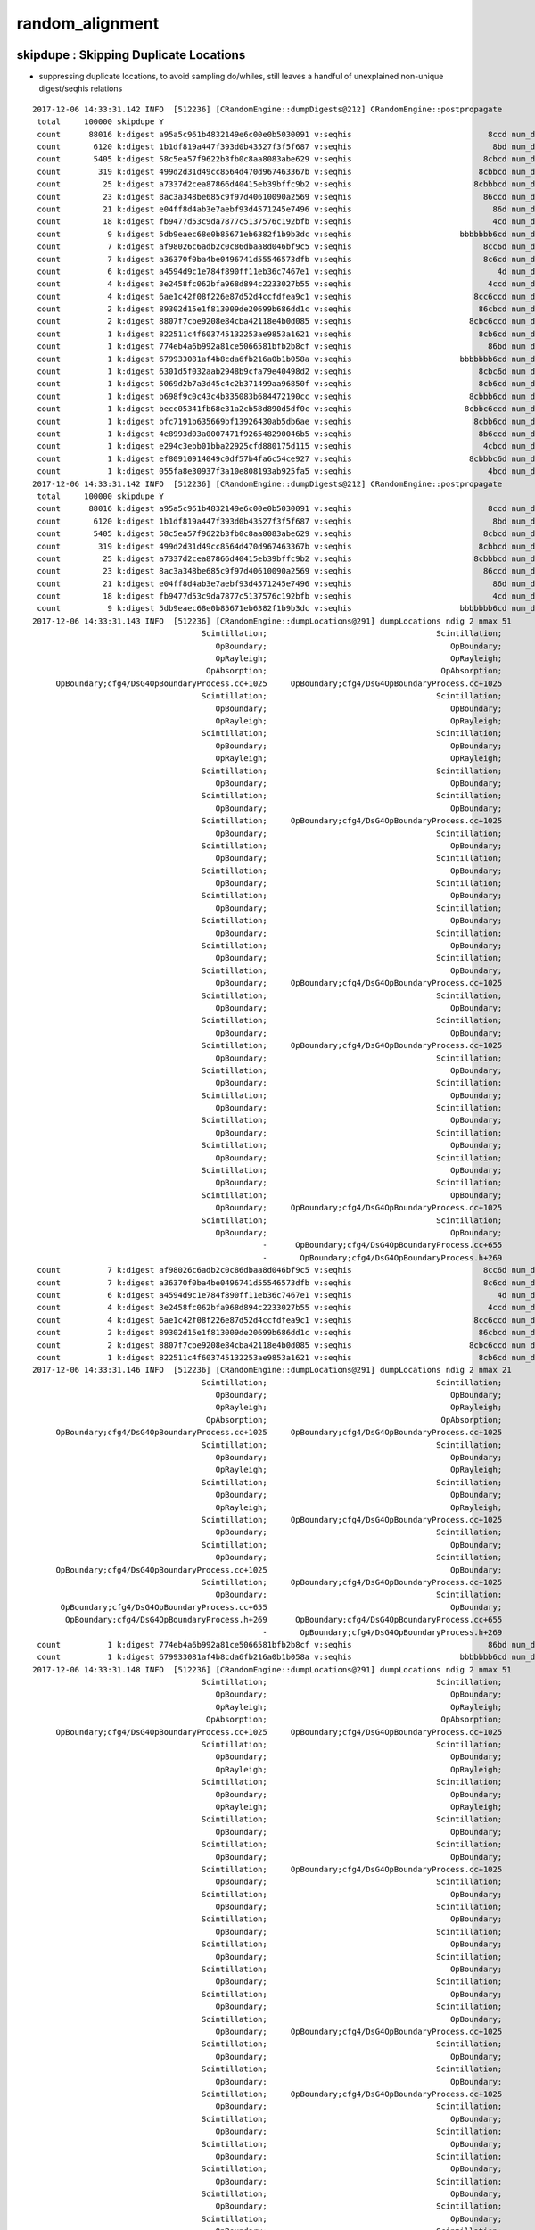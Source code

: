 random_alignment
=====================





skipdupe : Skipping Duplicate Locations
-----------------------------------------

* suppressing duplicate locations, to avoid sampling do/whiles, still leaves
  a handful of unexplained non-unique digest/seqhis relations 


::

    2017-12-06 14:33:31.142 INFO  [512236] [CRandomEngine::dumpDigests@212] CRandomEngine::postpropagate
     total     100000 skipdupe Y
     count      88016 k:digest a95a5c961b4832149e6c00e0b5030091 v:seqhis                             8ccd num_digest_with_seqhis          1
     count       6120 k:digest 1b1df819a447f393d0b43527f3f5f687 v:seqhis                              8bd num_digest_with_seqhis          1
     count       5405 k:digest 58c5ea57f9622b3fb0c8aa8083abe629 v:seqhis                            8cbcd num_digest_with_seqhis          1
     count        319 k:digest 499d2d31d49cc8564d470d967463367b v:seqhis                           8cbbcd num_digest_with_seqhis          1
     count         25 k:digest a7337d2cea87866d40415eb39bffc9b2 v:seqhis                          8cbbbcd num_digest_with_seqhis          1
     count         23 k:digest 8ac3a348be685c9f97d40610090a2569 v:seqhis                            86ccd num_digest_with_seqhis          1
     count         21 k:digest e04ff8d4ab3e7aebf93d4571245e7496 v:seqhis                              86d num_digest_with_seqhis          1
     count         18 k:digest fb9477d53c9da7877c5137576c192bfb v:seqhis                              4cd num_digest_with_seqhis          1
     count          9 k:digest 5db9eaec68e0b85671eb6382f1b9b3dc v:seqhis                       bbbbbbb6cd num_digest_with_seqhis          2
     count          7 k:digest af98026c6adb2c0c86dbaa8d046bf9c5 v:seqhis                            8cc6d num_digest_with_seqhis          1
     count          7 k:digest a36370f0ba4be0496741d55546573dfb v:seqhis                            8c6cd num_digest_with_seqhis          1
     count          6 k:digest a4594d9c1e784f890ff11eb36c7467e1 v:seqhis                               4d num_digest_with_seqhis          1
     count          4 k:digest 3e2458fc062bfa968d894c2233027b55 v:seqhis                             4ccd num_digest_with_seqhis          1
     count          4 k:digest 6ae1c42f08f226e87d52d4ccfdfea9c1 v:seqhis                          8cc6ccd num_digest_with_seqhis          1
     count          2 k:digest 89302d15e1f813009de20699b686dd1c v:seqhis                           86cbcd num_digest_with_seqhis          1
     count          2 k:digest 8807f7cbe9208e84cba42118e4b0d085 v:seqhis                         8cbc6ccd num_digest_with_seqhis          1
     count          1 k:digest 822511c4f603745132253ae9853a1621 v:seqhis                           8cb6cd num_digest_with_seqhis          2
     count          1 k:digest 774eb4a6b992a81ce5066581bfb2b8cf v:seqhis                             86bd num_digest_with_seqhis          1
     count          1 k:digest 679933081af4b8cda6fb216a0b1b058a v:seqhis                       bbbbbbb6cd num_digest_with_seqhis          2
     count          1 k:digest 6301d5f032aab2948b9cfa79e40498d2 v:seqhis                           8cbc6d num_digest_with_seqhis          1
     count          1 k:digest 5069d2b7a3d45c4c2b371499aa96850f v:seqhis                           8cb6cd num_digest_with_seqhis          2
     count          1 k:digest b698f9c0c43c4b335083b684472190cc v:seqhis                         8cbbb6cd num_digest_with_seqhis          1
     count          1 k:digest becc05341fb68e31a2cb58d890d5df0c v:seqhis                        8cbbc6ccd num_digest_with_seqhis          1
     count          1 k:digest bfc7191b635669bf13926430ab5db6ae v:seqhis                          8cbb6cd num_digest_with_seqhis          1
     count          1 k:digest 4e8993d03a0007471f926548290046b5 v:seqhis                           8b6ccd num_digest_with_seqhis          1
     count          1 k:digest e294c3ebb01bba22925cfd880175d115 v:seqhis                            4cbcd num_digest_with_seqhis          1
     count          1 k:digest ef80910914049c0df57b4fa6c54ce927 v:seqhis                         8cbbbc6d num_digest_with_seqhis          1
     count          1 k:digest 055fa8e30937f3a10e808193ab925fa5 v:seqhis                             4bcd num_digest_with_seqhis          1
    2017-12-06 14:33:31.142 INFO  [512236] [CRandomEngine::dumpDigests@212] CRandomEngine::postpropagate
     total     100000 skipdupe Y
     count      88016 k:digest a95a5c961b4832149e6c00e0b5030091 v:seqhis                             8ccd num_digest_with_seqhis          1
     count       6120 k:digest 1b1df819a447f393d0b43527f3f5f687 v:seqhis                              8bd num_digest_with_seqhis          1
     count       5405 k:digest 58c5ea57f9622b3fb0c8aa8083abe629 v:seqhis                            8cbcd num_digest_with_seqhis          1
     count        319 k:digest 499d2d31d49cc8564d470d967463367b v:seqhis                           8cbbcd num_digest_with_seqhis          1
     count         25 k:digest a7337d2cea87866d40415eb39bffc9b2 v:seqhis                          8cbbbcd num_digest_with_seqhis          1
     count         23 k:digest 8ac3a348be685c9f97d40610090a2569 v:seqhis                            86ccd num_digest_with_seqhis          1
     count         21 k:digest e04ff8d4ab3e7aebf93d4571245e7496 v:seqhis                              86d num_digest_with_seqhis          1
     count         18 k:digest fb9477d53c9da7877c5137576c192bfb v:seqhis                              4cd num_digest_with_seqhis          1
     count          9 k:digest 5db9eaec68e0b85671eb6382f1b9b3dc v:seqhis                       bbbbbbb6cd num_digest_with_seqhis          2
    2017-12-06 14:33:31.143 INFO  [512236] [CRandomEngine::dumpLocations@291] dumpLocations ndig 2 nmax 51
                                        Scintillation;                                    Scintillation;
                                           OpBoundary;                                       OpBoundary;
                                           OpRayleigh;                                       OpRayleigh;
                                         OpAbsorption;                                     OpAbsorption;
         OpBoundary;cfg4/DsG4OpBoundaryProcess.cc+1025     OpBoundary;cfg4/DsG4OpBoundaryProcess.cc+1025
                                        Scintillation;                                    Scintillation;
                                           OpBoundary;                                       OpBoundary;
                                           OpRayleigh;                                       OpRayleigh;
                                        Scintillation;                                    Scintillation;
                                           OpBoundary;                                       OpBoundary;
                                           OpRayleigh;                                       OpRayleigh;
                                        Scintillation;                                    Scintillation;
                                           OpBoundary;                                       OpBoundary;
                                        Scintillation;                                    Scintillation;
                                           OpBoundary;                                       OpBoundary;
                                        Scintillation;     OpBoundary;cfg4/DsG4OpBoundaryProcess.cc+1025
                                           OpBoundary;                                    Scintillation;
                                        Scintillation;                                       OpBoundary;
                                           OpBoundary;                                    Scintillation;
                                        Scintillation;                                       OpBoundary;
                                           OpBoundary;                                    Scintillation;
                                        Scintillation;                                       OpBoundary;
                                           OpBoundary;                                    Scintillation;
                                        Scintillation;                                       OpBoundary;
                                           OpBoundary;                                    Scintillation;
                                        Scintillation;                                       OpBoundary;
                                           OpBoundary;                                    Scintillation;
                                        Scintillation;                                       OpBoundary;
                                           OpBoundary;     OpBoundary;cfg4/DsG4OpBoundaryProcess.cc+1025
                                        Scintillation;                                    Scintillation;
                                           OpBoundary;                                       OpBoundary;
                                        Scintillation;                                    Scintillation;
                                           OpBoundary;                                       OpBoundary;
                                        Scintillation;     OpBoundary;cfg4/DsG4OpBoundaryProcess.cc+1025
                                           OpBoundary;                                    Scintillation;
                                        Scintillation;                                       OpBoundary;
                                           OpBoundary;                                    Scintillation;
                                        Scintillation;                                       OpBoundary;
                                           OpBoundary;                                    Scintillation;
                                        Scintillation;                                       OpBoundary;
                                           OpBoundary;                                    Scintillation;
                                        Scintillation;                                       OpBoundary;
                                           OpBoundary;                                    Scintillation;
                                        Scintillation;                                       OpBoundary;
                                           OpBoundary;                                    Scintillation;
                                        Scintillation;                                       OpBoundary;
                                           OpBoundary;     OpBoundary;cfg4/DsG4OpBoundaryProcess.cc+1025
                                        Scintillation;                                    Scintillation;
                                           OpBoundary;                                       OpBoundary;
                                                     -      OpBoundary;cfg4/DsG4OpBoundaryProcess.cc+655
                                                     -       OpBoundary;cfg4/DsG4OpBoundaryProcess.h+269
     count          7 k:digest af98026c6adb2c0c86dbaa8d046bf9c5 v:seqhis                            8cc6d num_digest_with_seqhis          1
     count          7 k:digest a36370f0ba4be0496741d55546573dfb v:seqhis                            8c6cd num_digest_with_seqhis          1
     count          6 k:digest a4594d9c1e784f890ff11eb36c7467e1 v:seqhis                               4d num_digest_with_seqhis          1
     count          4 k:digest 3e2458fc062bfa968d894c2233027b55 v:seqhis                             4ccd num_digest_with_seqhis          1
     count          4 k:digest 6ae1c42f08f226e87d52d4ccfdfea9c1 v:seqhis                          8cc6ccd num_digest_with_seqhis          1
     count          2 k:digest 89302d15e1f813009de20699b686dd1c v:seqhis                           86cbcd num_digest_with_seqhis          1
     count          2 k:digest 8807f7cbe9208e84cba42118e4b0d085 v:seqhis                         8cbc6ccd num_digest_with_seqhis          1
     count          1 k:digest 822511c4f603745132253ae9853a1621 v:seqhis                           8cb6cd num_digest_with_seqhis          2
    2017-12-06 14:33:31.146 INFO  [512236] [CRandomEngine::dumpLocations@291] dumpLocations ndig 2 nmax 21
                                        Scintillation;                                    Scintillation;
                                           OpBoundary;                                       OpBoundary;
                                           OpRayleigh;                                       OpRayleigh;
                                         OpAbsorption;                                     OpAbsorption;
         OpBoundary;cfg4/DsG4OpBoundaryProcess.cc+1025     OpBoundary;cfg4/DsG4OpBoundaryProcess.cc+1025
                                        Scintillation;                                    Scintillation;
                                           OpBoundary;                                       OpBoundary;
                                           OpRayleigh;                                       OpRayleigh;
                                        Scintillation;                                    Scintillation;
                                           OpBoundary;                                       OpBoundary;
                                           OpRayleigh;                                       OpRayleigh;
                                        Scintillation;     OpBoundary;cfg4/DsG4OpBoundaryProcess.cc+1025
                                           OpBoundary;                                    Scintillation;
                                        Scintillation;                                       OpBoundary;
                                           OpBoundary;                                    Scintillation;
         OpBoundary;cfg4/DsG4OpBoundaryProcess.cc+1025                                       OpBoundary;
                                        Scintillation;     OpBoundary;cfg4/DsG4OpBoundaryProcess.cc+1025
                                           OpBoundary;                                    Scintillation;
          OpBoundary;cfg4/DsG4OpBoundaryProcess.cc+655                                       OpBoundary;
           OpBoundary;cfg4/DsG4OpBoundaryProcess.h+269      OpBoundary;cfg4/DsG4OpBoundaryProcess.cc+655
                                                     -       OpBoundary;cfg4/DsG4OpBoundaryProcess.h+269
     count          1 k:digest 774eb4a6b992a81ce5066581bfb2b8cf v:seqhis                             86bd num_digest_with_seqhis          1
     count          1 k:digest 679933081af4b8cda6fb216a0b1b058a v:seqhis                       bbbbbbb6cd num_digest_with_seqhis          2
    2017-12-06 14:33:31.148 INFO  [512236] [CRandomEngine::dumpLocations@291] dumpLocations ndig 2 nmax 51
                                        Scintillation;                                    Scintillation;
                                           OpBoundary;                                       OpBoundary;
                                           OpRayleigh;                                       OpRayleigh;
                                         OpAbsorption;                                     OpAbsorption;
         OpBoundary;cfg4/DsG4OpBoundaryProcess.cc+1025     OpBoundary;cfg4/DsG4OpBoundaryProcess.cc+1025
                                        Scintillation;                                    Scintillation;
                                           OpBoundary;                                       OpBoundary;
                                           OpRayleigh;                                       OpRayleigh;
                                        Scintillation;                                    Scintillation;
                                           OpBoundary;                                       OpBoundary;
                                           OpRayleigh;                                       OpRayleigh;
                                        Scintillation;                                    Scintillation;
                                           OpBoundary;                                       OpBoundary;
                                        Scintillation;                                    Scintillation;
                                           OpBoundary;                                       OpBoundary;
                                        Scintillation;     OpBoundary;cfg4/DsG4OpBoundaryProcess.cc+1025
                                           OpBoundary;                                    Scintillation;
                                        Scintillation;                                       OpBoundary;
                                           OpBoundary;                                    Scintillation;
                                        Scintillation;                                       OpBoundary;
                                           OpBoundary;                                    Scintillation;
                                        Scintillation;                                       OpBoundary;
                                           OpBoundary;                                    Scintillation;
                                        Scintillation;                                       OpBoundary;
                                           OpBoundary;                                    Scintillation;
                                        Scintillation;                                       OpBoundary;
                                           OpBoundary;                                    Scintillation;
                                        Scintillation;                                       OpBoundary;
                                           OpBoundary;     OpBoundary;cfg4/DsG4OpBoundaryProcess.cc+1025
                                        Scintillation;                                    Scintillation;
                                           OpBoundary;                                       OpBoundary;
                                        Scintillation;                                    Scintillation;
                                           OpBoundary;                                       OpBoundary;
                                        Scintillation;     OpBoundary;cfg4/DsG4OpBoundaryProcess.cc+1025
                                           OpBoundary;                                    Scintillation;
                                        Scintillation;                                       OpBoundary;
                                           OpBoundary;                                    Scintillation;
                                        Scintillation;                                       OpBoundary;
                                           OpBoundary;                                    Scintillation;
                                        Scintillation;                                       OpBoundary;
                                           OpBoundary;                                    Scintillation;
                                        Scintillation;                                       OpBoundary;
                                           OpBoundary;                                    Scintillation;
                                        Scintillation;                                       OpBoundary;
                                           OpBoundary;                                    Scintillation;
                                        Scintillation;                                       OpBoundary;
                                           OpBoundary;     OpBoundary;cfg4/DsG4OpBoundaryProcess.cc+1025
                                        Scintillation;                                    Scintillation;
                                           OpBoundary;                                       OpBoundary;
                                                     -      OpBoundary;cfg4/DsG4OpBoundaryProcess.cc+655
                                                     -       OpBoundary;cfg4/DsG4OpBoundaryProcess.h+269
     count          1 k:digest 6301d5f032aab2948b9cfa79e40498d2 v:seqhis                           8cbc6d num_digest_with_seqhis          1
     count          1 k:digest 5069d2b7a3d45c4c2b371499aa96850f v:seqhis                           8cb6cd num_digest_with_seqhis          2
    2017-12-06 14:33:31.151 INFO  [512236] [CRandomEngine::dumpLocations@291] dumpLocations ndig 2 nmax 21
                                        Scintillation;                                    Scintillation;
                                           OpBoundary;                                       OpBoundary;
                                           OpRayleigh;                                       OpRayleigh;
                                         OpAbsorption;                                     OpAbsorption;
         OpBoundary;cfg4/DsG4OpBoundaryProcess.cc+1025     OpBoundary;cfg4/DsG4OpBoundaryProcess.cc+1025
                                        Scintillation;                                    Scintillation;
                                           OpBoundary;                                       OpBoundary;
                                           OpRayleigh;                                       OpRayleigh;
                                        Scintillation;                                    Scintillation;
                                           OpBoundary;                                       OpBoundary;
                                           OpRayleigh;                                       OpRayleigh;
                                        Scintillation;     OpBoundary;cfg4/DsG4OpBoundaryProcess.cc+1025
                                           OpBoundary;                                    Scintillation;
                                        Scintillation;                                       OpBoundary;
                                           OpBoundary;                                    Scintillation;
         OpBoundary;cfg4/DsG4OpBoundaryProcess.cc+1025                                       OpBoundary;
                                        Scintillation;     OpBoundary;cfg4/DsG4OpBoundaryProcess.cc+1025
                                           OpBoundary;                                    Scintillation;
          OpBoundary;cfg4/DsG4OpBoundaryProcess.cc+655                                       OpBoundary;
           OpBoundary;cfg4/DsG4OpBoundaryProcess.h+269      OpBoundary;cfg4/DsG4OpBoundaryProcess.cc+655
                                                     -       OpBoundary;cfg4/DsG4OpBoundaryProcess.h+269
     count          1 k:digest b698f9c0c43c4b335083b684472190cc v:seqhis                         8cbbb6cd num_digest_with_seqhis          1
     count          1 k:digest becc05341fb68e31a2cb58d890d5df0c v:seqhis                        8cbbc6ccd num_digest_with_seqhis          1
     count          1 k:digest bfc7191b635669bf13926430ab5db6ae v:seqhis                          8cbb6cd num_digest_with_seqhis          1
     count          1 k:digest 4e8993d03a0007471f926548290046b5 v:seqhis                           8b6ccd num_digest_with_seqhis          1
     count          1 k:digest e294c3ebb01bba22925cfd880175d115 v:seqhis                            4cbcd num_digest_with_seqhis          1
     count          1 k:digest ef80910914049c0df57b4fa6c54ce927 v:seqhis                         8cbbbc6d num_digest_with_seqhis          1
     count          1 k:digest 055fa8e30937f3a10e808193ab925fa5 v:seqhis                             4bcd num_digest_with_seqhis          1
    2017-12-06 14:33:31.152 INFO  [512236] [CG4::postpropagate@418] CG4::postpropagate(0) DONE






Scattering do/while 
---------------------

::

   g4-;g4-cls G4OpRayleigh



    124 G4OpRayleigh::PostStepDoIt(const G4Track& aTrack, const G4Step& aStep)
    125 {
    126         aParticleChange.Initialize(aTrack);
    127 
    128         const G4DynamicParticle* aParticle = aTrack.GetDynamicParticle();
    129 
    130         if (verboseLevel>0) {
    131                 G4cout << "Scattering Photon!" << G4endl;
    132                 G4cout << "Old Momentum Direction: "
    133                        << aParticle->GetMomentumDirection() << G4endl;
    134                 G4cout << "Old Polarization: "
    135                        << aParticle->GetPolarization() << G4endl;
    136         }
    137 
    138         G4double cosTheta;
    139         G4ThreeVector OldMomentumDirection, NewMomentumDirection;
    140         G4ThreeVector OldPolarization, NewPolarization;
    141 
    142         G4double rand, constant;
    143         G4double CosTheta, SinTheta, SinPhi, CosPhi, unit_x, unit_y, unit_z;
    144 
    145         do {
    146            // Try to simulate the scattered photon momentum direction
    147            // w.r.t. the initial photon momentum direction
    148 
    149            CosTheta = G4UniformRand();
    150            SinTheta = std::sqrt(1.-CosTheta*CosTheta);
    151            // consider for the angle 90-180 degrees
    152            if (G4UniformRand() < 0.5) CosTheta = -CosTheta;
    153 
    154            // simulate the phi angle
    155            rand = twopi*G4UniformRand();
    156            SinPhi = std::sin(rand);
    157            CosPhi = std::cos(rand);
    158 




Relationship between digests (random throw code location sequences) and seqhis
---------------------------------------------------------------------------------

Mostly 1-to-1 but out in the tail some seqhis have multiple digests. 
Dumping these below suggests two causes:

* differing number of random throws in OpRayleigh which doesnt change seqhis
  from the scattering do/while distrib sampling

* truncation handling difference  
  

::

    tboolean-;tboolean-box --okg4 --align 

    2017-12-06 14:01:40.055 INFO  [501997] [CRandomEngine::dumpDigests@205] CRandomEngine::postpropagate
     total     100000
     count      88016 k:digest a95a5c961b4832149e6c00e0b5030091 v:seqhis                             8ccd num_digest_with_seqhis          1
     count       6120 k:digest 1b1df819a447f393d0b43527f3f5f687 v:seqhis                              8bd num_digest_with_seqhis          1
     count       5405 k:digest 58c5ea57f9622b3fb0c8aa8083abe629 v:seqhis                            8cbcd num_digest_with_seqhis          1
     count        319 k:digest 499d2d31d49cc8564d470d967463367b v:seqhis                           8cbbcd num_digest_with_seqhis          1
     count         25 k:digest a7337d2cea87866d40415eb39bffc9b2 v:seqhis                          8cbbbcd num_digest_with_seqhis          1
     count         18 k:digest fb9477d53c9da7877c5137576c192bfb v:seqhis                              4cd num_digest_with_seqhis          1
     count         16 k:digest 274ceb8e0097317bfd3e25c4cc70b714 v:seqhis                            86ccd num_digest_with_seqhis          3
     count         13 k:digest d2c5ac2c3204d033c363ea67c9f71934 v:seqhis                              86d num_digest_with_seqhis          3
     count          7 k:digest 75d211dcf75e64fc68119721fd972e89 v:seqhis                            8cc6d num_digest_with_seqhis          1
     count          6 k:digest a4594d9c1e784f890ff11eb36c7467e1 v:seqhis                               4d num_digest_with_seqhis          1
     count          6 k:digest 36fda1bebbb3148f03eb37d7751a05a2 v:seqhis                              86d num_digest_with_seqhis          3
     count          6 k:digest 2df05b1b610da4a8f4f9ccb326e5e97a v:seqhis                       bbbbbbb6cd num_digest_with_seqhis          4
     count          6 k:digest b59c923c28021d896047521ed92e351c v:seqhis                            86ccd num_digest_with_seqhis          3
     count          4 k:digest 61b45fa4653e261f088663e1eab10121 v:seqhis                            8c6cd num_digest_with_seqhis          3
     count          4 k:digest 3e2458fc062bfa968d894c2233027b55 v:seqhis                             4ccd num_digest_with_seqhis          1
     count          2 k:digest 33483cfc62c24f86ecd7d4479b036026 v:seqhis                       bbbbbbb6cd num_digest_with_seqhis          4
     count          2 k:digest aeebf05b5e147d9f3ecec14b62d57a46 v:seqhis                          8cc6ccd num_digest_with_seqhis          3
     count          2 k:digest 546c458bed524e857ef32599ea3b02d2 v:seqhis                            8c6cd num_digest_with_seqhis          3
     count          2 k:digest 828f79047909333c53b55ffeb97947f6 v:seqhis                              86d num_digest_with_seqhis          3
     count          2 k:digest 6a889a0df5d70e24be3d78f6affd9263 v:seqhis                         8cbc6ccd num_digest_with_seqhis          1
     count          1 k:digest 49921aa3a4c93a94e8a867762137d3cf v:seqhis                          8cc6ccd num_digest_with_seqhis          3
     count          1 k:digest 6e38dc5c540dcd8850e6e4fa678040e8 v:seqhis                           8cb6cd num_digest_with_seqhis          2
     count          1 k:digest 7183b0dcaeb6c60e9a7ec6fa4cc874fb v:seqhis                            86ccd num_digest_with_seqhis          3
     count          1 k:digest 356d7d073f0840e473fcad092bc0d07a v:seqhis                           8cbc6d num_digest_with_seqhis          1
     count          1 k:digest 5c99f339ca26e7957975fcfb08f7c924 v:seqhis                         8cbbb6cd num_digest_with_seqhis          1
     count          1 k:digest 9d4789ce99aba9066bb1d88ec205a97d v:seqhis                           8cb6cd num_digest_with_seqhis          2
     count          1 k:digest 4255041be217d6d098a07eda2a009c2b v:seqhis                        8cbbc6ccd num_digest_with_seqhis          1
     count          1 k:digest 22f82e13b2507b87b0675dace5af55ce v:seqhis                            8c6cd num_digest_with_seqhis          3
     count          1 k:digest 1a19fd38b6311dc7d8db96a8dcf77d23 v:seqhis                          8cbb6cd num_digest_with_seqhis          1
     count          1 k:digest 4a2d1dc415376ad316e8bceecdb288e8 v:seqhis                          8cc6ccd num_digest_with_seqhis          3
     count          1 k:digest 1253705decbaa5ae99781640ba9eab7f v:seqhis                           86cbcd num_digest_with_seqhis          2
     count          1 k:digest ce1da64b26786fcb3d7b4d30c44c4e5c v:seqhis                         8cbbbc6d num_digest_with_seqhis          1
     count          1 k:digest 07e617fd8dcc31dd7b881a82b49af0b9 v:seqhis                             86bd num_digest_with_seqhis          1
     count          1 k:digest e294c3ebb01bba22925cfd880175d115 v:seqhis                            4cbcd num_digest_with_seqhis          1
     count          1 k:digest e2d7bc66afe195c1635c5615105ab831 v:seqhis                       bbbbbbb6cd num_digest_with_seqhis          4
     count          1 k:digest eafd32d3d2a33d5c776b4f128ce58215 v:seqhis                           86cbcd num_digest_with_seqhis          2
     count          1 k:digest eb255d4436a2ac7343e5fa1be471e24a v:seqhis                       bbbbbbb6cd num_digest_with_seqhis          4
     count          1 k:digest ee4213b454f1becfe03d6df2c579fab7 v:seqhis                           8b6ccd num_digest_with_seqhis          1
     count          1 k:digest 055fa8e30937f3a10e808193ab925fa5 v:seqhis                             4bcd num_digest_with_seqhis          1
    2017-12-06 14:01:40.056 INFO  [501997] [CRandomEngine::dumpDigests@205] CRandomEngine::postpropagate
     total     100000
     count      88016 k:digest a95a5c961b4832149e6c00e0b5030091 v:seqhis                             8ccd num_digest_with_seqhis          1
     count       6120 k:digest 1b1df819a447f393d0b43527f3f5f687 v:seqhis                              8bd num_digest_with_seqhis          1
     count       5405 k:digest 58c5ea57f9622b3fb0c8aa8083abe629 v:seqhis                            8cbcd num_digest_with_seqhis          1
     count        319 k:digest 499d2d31d49cc8564d470d967463367b v:seqhis                           8cbbcd num_digest_with_seqhis          1
     count         25 k:digest a7337d2cea87866d40415eb39bffc9b2 v:seqhis                          8cbbbcd num_digest_with_seqhis          1
     count         18 k:digest fb9477d53c9da7877c5137576c192bfb v:seqhis                              4cd num_digest_with_seqhis          1
     count         16 k:digest 274ceb8e0097317bfd3e25c4cc70b714 v:seqhis                            86ccd num_digest_with_seqhis          3
    2017-12-06 14:01:40.057 INFO  [501997] [CRandomEngine::dumpLocations@283] dumpLocations ndig 3 nmax 30
                                        Scintillation;                                    Scintillation;                                    Scintillation;
                                           OpBoundary;                                       OpBoundary;                                       OpBoundary;
                                           OpRayleigh;                                       OpRayleigh;                                       OpRayleigh;
                                         OpAbsorption;                                     OpAbsorption;                                     OpAbsorption;
         OpBoundary;cfg4/DsG4OpBoundaryProcess.cc+1025     OpBoundary;cfg4/DsG4OpBoundaryProcess.cc+1025     OpBoundary;cfg4/DsG4OpBoundaryProcess.cc+1025
                                        Scintillation;                                    Scintillation;                                    Scintillation;
                                           OpBoundary;                                       OpBoundary;                                       OpBoundary;
         OpBoundary;cfg4/DsG4OpBoundaryProcess.cc+1025     OpBoundary;cfg4/DsG4OpBoundaryProcess.cc+1025     OpBoundary;cfg4/DsG4OpBoundaryProcess.cc+1025
                                        Scintillation;                                    Scintillation;                                    Scintillation;
                                           OpBoundary;                                       OpBoundary;                                       OpBoundary;
                                           OpRayleigh;                                       OpRayleigh;                                       OpRayleigh;
                                           OpRayleigh;                                       OpRayleigh;                                       OpRayleigh;
                                           OpRayleigh;                                       OpRayleigh;                                       OpRayleigh;
                                           OpRayleigh;                                       OpRayleigh;                                       OpRayleigh;
                                           OpRayleigh;                                       OpRayleigh;                                       OpRayleigh;
                                        Scintillation;                                       OpRayleigh;                                       OpRayleigh;
                                           OpBoundary;                                       OpRayleigh;                                       OpRayleigh;
                                           OpRayleigh;                                       OpRayleigh;                                       OpRayleigh;
          OpBoundary;cfg4/DsG4OpBoundaryProcess.cc+655                                       OpRayleigh;                                       OpRayleigh;
           OpBoundary;cfg4/DsG4OpBoundaryProcess.h+269                                       OpRayleigh;                                       OpRayleigh;
                                                     -                                       OpRayleigh;                                    Scintillation;
                                                     -                                       OpRayleigh;                                       OpBoundary;
                                                     -                                       OpRayleigh;                                       OpRayleigh;
                                                     -                                       OpRayleigh;      OpBoundary;cfg4/DsG4OpBoundaryProcess.cc+655
                                                     -                                       OpRayleigh;       OpBoundary;cfg4/DsG4OpBoundaryProcess.h+269
                                                     -                                    Scintillation;                                                 -
                                                     -                                       OpBoundary;                                                 -
                                                     -                                       OpRayleigh;                                                 -
                                                     -      OpBoundary;cfg4/DsG4OpBoundaryProcess.cc+655                                                 -
                                                     -       OpBoundary;cfg4/DsG4OpBoundaryProcess.h+269                                                 -
     count         13 k:digest d2c5ac2c3204d033c363ea67c9f71934 v:seqhis                              86d num_digest_with_seqhis          3
    2017-12-06 14:01:40.060 INFO  [501997] [CRandomEngine::dumpLocations@283] dumpLocations ndig 3 nmax 24
                                        Scintillation;                                    Scintillation;                                    Scintillation;
                                           OpBoundary;                                       OpBoundary;                                       OpBoundary;
                                           OpRayleigh;                                       OpRayleigh;                                       OpRayleigh;
                                         OpAbsorption;                                     OpAbsorption;                                     OpAbsorption;
                                           OpRayleigh;                                       OpRayleigh;                                       OpRayleigh;
                                           OpRayleigh;                                       OpRayleigh;                                       OpRayleigh;
                                           OpRayleigh;                                       OpRayleigh;                                       OpRayleigh;
                                           OpRayleigh;                                       OpRayleigh;                                       OpRayleigh;
                                           OpRayleigh;                                       OpRayleigh;                                       OpRayleigh;
                                           OpRayleigh;                                       OpRayleigh;                                    Scintillation;
                                           OpRayleigh;                                       OpRayleigh;                                       OpBoundary;
                                           OpRayleigh;                                       OpRayleigh;                                       OpRayleigh;
                                           OpRayleigh;                                       OpRayleigh;      OpBoundary;cfg4/DsG4OpBoundaryProcess.cc+655
                                           OpRayleigh;                                       OpRayleigh;       OpBoundary;cfg4/DsG4OpBoundaryProcess.h+269
                                        Scintillation;                                       OpRayleigh;                                                 -
                                           OpBoundary;                                       OpRayleigh;                                                 -
                                           OpRayleigh;                                       OpRayleigh;                                                 -
          OpBoundary;cfg4/DsG4OpBoundaryProcess.cc+655                                       OpRayleigh;                                                 -
           OpBoundary;cfg4/DsG4OpBoundaryProcess.h+269                                       OpRayleigh;                                                 -
                                                     -                                    Scintillation;                                                 -
                                                     -                                       OpBoundary;                                                 -
                                                     -                                       OpRayleigh;                                                 -
                                                     -      OpBoundary;cfg4/DsG4OpBoundaryProcess.cc+655                                                 -
                                                     -       OpBoundary;cfg4/DsG4OpBoundaryProcess.h+269                                                 -
     count          7 k:digest 75d211dcf75e64fc68119721fd972e89 v:seqhis                            8cc6d num_digest_with_seqhis          1
     count          6 k:digest a4594d9c1e784f890ff11eb36c7467e1 v:seqhis                               4d num_digest_with_seqhis          1




Observations from CRandomEngine
---------------------------------

* at low stat level, same sequence of code locations for each seqhis


* Q: why does Scintillation and OpBoundary consume a flat at start of every step, 
     but OpRayleigh OpAbsorption consumes only at the first ?




* 31/100k do not have unique relationship between code location vector digest and seqhis


::

    tboolean-;tboolean-box --okg4 --align 

    ...

    2017-12-05 20:42:22.841 ERROR [417523] [CRandomEngine::posttrack@176]  record_id 91063 m_location_vec.size() 31 digest 4a2d1dc415376ad316e8bceecdb288e8 seqhis 8cc6ccd seqmat 1232232 digest/seqhis non-uniqueness  prior 49921aa3a4c93a94e8a867762137d3cf count_mismatch 31
    Scintillation;
    OpBoundary;
    OpRayleigh;
    OpAbsorption;
    OpBoundary;cfg4/DsG4OpBoundaryProcess.cc+1025
    Scintillation;
    OpBoundary;
    OpBoundary;cfg4/DsG4OpBoundaryProcess.cc+1025
    Scintillation;
    OpBoundary;
    OpRayleigh;
    OpRayleigh;
    OpRayleigh;
    OpRayleigh;
    OpRayleigh;
    OpRayleigh;
    OpRayleigh;
    OpRayleigh;
    OpRayleigh;
    OpRayleigh;
    Scintillation;
    OpBoundary;
    OpRayleigh;
    OpBoundary;cfg4/DsG4OpBoundaryProcess.cc+1025
    Scintillation;
    OpBoundary;
    OpBoundary;cfg4/DsG4OpBoundaryProcess.cc+1025
    Scintillation;
    OpBoundary;
    OpBoundary;cfg4/DsG4OpBoundaryProcess.cc+655
    OpBoundary;cfg4/DsG4OpBoundaryProcess.h+269




::


    tboolean-;tboolean-box --okg4 --align --dindex 0:10 --recpoi -D


    2017-12-05 19:43:10.548 INFO  [396009] [CRec::initEvent@82] CRec::initEvent note recpoi not-aligned
    HepRandomEngine::put called -- no effect!
    2017-12-05 19:43:10.844 INFO  [396009] [CRunAction::BeginOfRunAction@19] CRunAction::BeginOfRunAction count 1
     flat   0.286072 record_id     9 count     0 step_id    -1 loc Scintillation;
     flat   0.366332 record_id     9 count     1 step_id    -1 loc OpBoundary;
     flat   0.942989 record_id     9 count     2 step_id    -1 loc OpRayleigh;
     flat   0.278981 record_id     9 count     3 step_id    -1 loc OpAbsorption;
     flat    0.18341 record_id     9 count     4 step_id    -1 loc OpBoundary;cfg4/DsG4OpBoundaryProcess.cc+1025
     flat   0.186724 record_id     9 count     5 step_id     0 loc Scintillation;
     flat   0.265324 record_id     9 count     6 step_id     0 loc OpBoundary;
     flat   0.452413 record_id     9 count     7 step_id     0 loc OpBoundary;cfg4/DsG4OpBoundaryProcess.cc+1025
     flat   0.552432 record_id     9 count     8 step_id     1 loc Scintillation;
     flat   0.223035 record_id     9 count     9 step_id     1 loc OpBoundary;
     flat   0.594206 record_id     9 count    10 step_id     1 loc OpBoundary;cfg4/DsG4OpBoundaryProcess.cc+655
     flat   0.724901 record_id     9 count    11 step_id     1 loc OpBoundary;cfg4/DsG4OpBoundaryProcess.h+269
    2017-12-05 19:43:10.845 INFO  [396009] [CRecorder::posttrack@145] [--dindex]  ctx  record_id 9 pho  seqhis                 8ccd seqmat                 1232
     flat   0.107845 record_id     8 count    12 step_id     2 loc Scintillation;
     flat   0.521342 record_id     8 count    13 step_id     2 loc OpBoundary;
     flat   0.776012 record_id     8 count    14 step_id     2 loc OpRayleigh;
     flat   0.704118 record_id     8 count    15 step_id     2 loc OpAbsorption;
     flat   0.396072 record_id     8 count    16 step_id     2 loc OpBoundary;cfg4/DsG4OpBoundaryProcess.cc+1025
     flat   0.766329 record_id     8 count    17 step_id     0 loc Scintillation;
     flat   0.492083 record_id     8 count    18 step_id     0 loc OpBoundary;
     flat   0.611373 record_id     8 count    19 step_id     0 loc OpBoundary;cfg4/DsG4OpBoundaryProcess.cc+1025
     flat    0.46715 record_id     8 count    20 step_id     1 loc Scintillation;
     flat   0.493843 record_id     8 count    21 step_id     1 loc OpBoundary;
     flat   0.506285 record_id     8 count    22 step_id     1 loc OpBoundary;cfg4/DsG4OpBoundaryProcess.cc+655
     flat   0.230762 record_id     8 count    23 step_id     1 loc OpBoundary;cfg4/DsG4OpBoundaryProcess.h+269
    2017-12-05 19:43:10.846 INFO  [396009] [CRecorder::posttrack@145] [--dindex]  ctx  record_id 8 pho  seqhis                 8ccd seqmat                 1232
     flat   0.786109 record_id     7 count    24 step_id     2 loc Scintillation;
     flat  0.0865933 record_id     7 count    25 step_id     2 loc OpBoundary;
     flat   0.542805 record_id     7 count    26 step_id     2 loc OpRayleigh;
     flat   0.769007 record_id     7 count    27 step_id     2 loc OpAbsorption;
     flat   0.981335 record_id     7 count    28 step_id     2 loc OpBoundary;cfg4/DsG4OpBoundaryProcess.cc+1025
     flat   0.212876 record_id     7 count    29 step_id     0 loc Scintillation;
     flat    0.45667 record_id     7 count    30 step_id     0 loc OpBoundary;
     flat   0.732215 record_id     7 count    31 step_id     1 loc Scintillation;
     flat  0.0547816 record_id     7 count    32 step_id     1 loc OpBoundary;
     flat   0.294668 record_id     7 count    33 step_id     1 loc OpBoundary;cfg4/DsG4OpBoundaryProcess.cc+655
     flat   0.590065 record_id     7 count    34 step_id     1 loc OpBoundary;cfg4/DsG4OpBoundaryProcess.h+269
    2017-12-05 19:43:10.847 INFO  [396009] [CRecorder::posttrack@145] [--dindex]  ctx  record_id 7 pho  seqhis                  8bd seqmat                  122
     flat   0.479438 record_id     6 count    35 step_id     2 loc Scintillation;
     flat   0.734402 record_id     6 count    36 step_id     2 loc OpBoundary;
     flat    0.59692 record_id     6 count    37 step_id     2 loc OpRayleigh;
     flat   0.649783 record_id     6 count    38 step_id     2 loc OpAbsorption;
     flat  0.0815703 record_id     6 count    39 step_id     2 loc OpBoundary;cfg4/DsG4OpBoundaryProcess.cc+1025
     flat   0.588186 record_id     6 count    40 step_id     0 loc Scintillation;
     flat   0.688171 record_id     6 count    41 step_id     0 loc OpBoundary;
     flat   0.968151 record_id     6 count    42 step_id     0 loc OpBoundary;cfg4/DsG4OpBoundaryProcess.cc+1025
     flat   0.510501 record_id     6 count    43 step_id     1 loc Scintillation;
     flat   0.947696 record_id     6 count    44 step_id     1 loc OpBoundary;
     flat   0.492074 record_id     6 count    45 step_id     2 loc Scintillation;
     flat   0.261073 record_id     6 count    46 step_id     2 loc OpBoundary;
     flat   0.813304 record_id     6 count    47 step_id     2 loc OpBoundary;cfg4/DsG4OpBoundaryProcess.cc+1025
     flat   0.338329 record_id     6 count    48 step_id     3 loc Scintillation;
     flat   0.693033 record_id     6 count    49 step_id     3 loc OpBoundary;
     flat   0.660677 record_id     6 count    50 step_id     3 loc OpBoundary;cfg4/DsG4OpBoundaryProcess.cc+655
     flat 0.00901783 record_id     6 count    51 step_id     3 loc OpBoundary;cfg4/DsG4OpBoundaryProcess.h+269
    2017-12-05 19:43:10.848 INFO  [396009] [CRecorder::posttrack@145] [--dindex]  ctx  record_id 6 pho  seqhis                8cbcd seqmat                12332
     flat   0.156998 record_id     5 count    52 step_id     4 loc Scintillation;
     flat    0.34659 record_id     5 count    53 step_id     4 loc OpBoundary;
     flat   0.371647 record_id     5 count    54 step_id     4 loc OpRayleigh;
     flat     0.5632 record_id     5 count    55 step_id     4 loc OpAbsorption;
     flat   0.624632 record_id     5 count    56 step_id     4 loc OpBoundary;cfg4/DsG4OpBoundaryProcess.cc+1025
     flat   0.560517 record_id     5 count    57 step_id     0 loc Scintillation;
     flat   0.999255 record_id     5 count    58 step_id     0 loc OpBoundary;
     flat   0.317415 record_id     5 count    59 step_id     0 loc OpBoundary;cfg4/DsG4OpBoundaryProcess.cc+1025
     flat   0.959877 record_id     5 count    60 step_id     1 loc Scintillation;
     flat   0.356694 record_id     5 count    61 step_id     1 loc OpBoundary;
     flat   0.883787 record_id     5 count    62 step_id     1 loc OpBoundary;cfg4/DsG4OpBoundaryProcess.cc+655
     flat    0.21871 record_id     5 count    63 step_id     1 loc OpBoundary;cfg4/DsG4OpBoundaryProcess.h+269



Harikari/breakpoint locating flat calls
--------------------------------------------

::


    export OPTICKS_CRANDOMENGINE_HARIKARI=0
    tboolean-;tboolean-box --okg4 --align -D


    (lldb) b CRandomEngine::flat 
    Breakpoint 1: no locations (pending).
    WARNING:  Unable to resolve breakpoint to any actual locations.
    (lldb) r


    (lldb) bt
    * thread #1: tid = 0x4c4f7, 0x0000000104478133 libcfg4.dylib`CRandomEngine::flat(this=0x000000010c744a30) + 19 at CRandomEngine.cc:59, queue = 'com.apple.main-thread', stop reason = breakpoint 1.1
        frame #0: 0x0000000104478133 libcfg4.dylib`CRandomEngine::flat(this=0x000000010c744a30) + 19 at CRandomEngine.cc:59
      * frame #1: 0x0000000105ac4b17 libG4processes.dylib`G4VProcess::ResetNumberOfInteractionLengthLeft(this=0x00000001108cffd0) + 23 at G4VProcess.cc:97
        frame #2: 0x0000000105ac6992 libG4processes.dylib`G4VRestDiscreteProcess::PostStepGetPhysicalInteractionLength(this=<unavailable>, track=<unavailable>, previousStepSize=<unavailable>, condition=<unavailable>) + 82 at G4VRestDiscreteProcess.cc:78
        frame #3: 0x0000000105223d67 libG4tracking.dylib`G4SteppingManager::DefinePhysicalStepLength() [inlined] G4VProcess::PostStepGPIL(this=0x00000001108cffd0, track=<unavailable>, previousStepSize=<unavailable>, condition=<unavailable>) + 14 at G4VProcess.hh:503
        frame #4: 0x0000000105223d59 libG4tracking.dylib`G4SteppingManager::DefinePhysicalStepLength(this=0x0000000110850420) + 249 at G4SteppingManager2.cc:172
        frame #5: 0x000000010522273e libG4tracking.dylib`G4SteppingManager::Stepping(this=0x0000000110850420) + 366 at G4SteppingManager.cc:180
        frame #6: 0x000000010522c771 libG4tracking.dylib`G4TrackingManager::ProcessOneTrack(this=0x00000001108503e0, apValueG4Track=<unavailable>) + 913 at G4TrackingManager.cc:126
        frame #7: 0x0000000105184727 libG4event.dylib`G4EventManager::DoProcessing(this=0x0000000110850350, anEvent=<unavailable>) + 1879 at G4EventManager.cc:185
        frame #8: 0x0000000105106611 libG4run.dylib`G4RunManager::ProcessOneEvent(this=0x000000010c744ee0, i_event=0) + 49 at G4RunManager.cc:399
        frame #9: 0x00000001051064db libG4run.dylib`G4RunManager::DoEventLoop(this=0x000000010c744ee0, n_event=1, macroFile=<unavailable>, n_select=<unavailable>) + 43 at G4RunManager.cc:367
        frame #10: 0x0000000105105913 libG4run.dylib`G4RunManager::BeamOn(this=0x000000010c744ee0, n_event=1, macroFile=0x0000000000000000, n_select=-1) + 99 at G4RunManager.cc:273
        frame #11: 0x0000000104473fc6 libcfg4.dylib`CG4::propagate(this=0x000000010c744840) + 1670 at CG4.cc:354
        frame #12: 0x000000010457b25a libokg4.dylib`OKG4Mgr::propagate(this=0x00007fff5fbfdec0) + 538 at OKG4Mgr.cc:88
        frame #13: 0x00000001000132da OKG4Test`main(argc=30, argv=0x00007fff5fbfdfa0) + 1498 at OKG4Test.cc:57
        frame #14: 0x00007fff8b7125fd libdyld.dylib`start + 1
    (lldb) f 1
    frame #1: 0x0000000105ac4b17 libG4processes.dylib`G4VProcess::ResetNumberOfInteractionLengthLeft(this=0x00000001108cffd0) + 23 at G4VProcess.cc:97
       94   
       95   void G4VProcess::ResetNumberOfInteractionLengthLeft()
       96   {
    -> 97     theNumberOfInteractionLengthLeft =  -std::log( G4UniformRand() );
       98     theInitialNumberOfInteractionLength = theNumberOfInteractionLengthLeft; 
       99   }
       100 
      

    ##  1st 4 consumptions all from same piece of code for each active process
    ##
    ##   (i think the first 2 of these are never used, they have no Opticks equivalent )
    ##    will need to artificially burn these two to stay aligned 

    (lldb) p this->theProcessName
    (G4String) $0 = (std::__1::string = "Scintillation")

    (lldb) p this->theProcessName
    (G4String) $1 = (std::__1::string = "OpBoundary")


    ## the below two have direct equivalent

    (lldb) p this->theProcessName
    (G4String) $2 = (std::__1::string = "OpRayleigh")
    (lldb) 
    (lldb) p this->theProcessName
    (G4String) $3 = (std::__1::string = "OpAbsorption")
    (lldb) 


Direct equivalents::

     59 __device__ int propagate_to_boundary( Photon& p, State& s, curandState &rng)
     60 {
     61     //float speed = SPEED_OF_LIGHT/s.material1.x ;    // .x:refractive_index    (phase velocity of light in medium)
     62     float speed = s.m1group2.x ;  // .x:group_velocity  (group velocity of light in the material) see: opticks-find GROUPVEL
     63 
     64     float absorption_distance = -s.material1.y*logf(curand_uniform(&rng));   // .y:absorption_length
     65     float scattering_distance = -s.material1.z*logf(curand_uniform(&rng));   // .z:scattering_length
     66 


    (lldb) bt
    * thread #1: tid = 0x4c4f7, 0x0000000104478133 libcfg4.dylib`CRandomEngine::flat(this=0x000000010c744a30) + 19 at CRandomEngine.cc:59, queue = 'com.apple.main-thread', stop reason = breakpoint 1.1
      * frame #0: 0x0000000104478133 libcfg4.dylib`CRandomEngine::flat(this=0x000000010c744a30) + 19 at CRandomEngine.cc:59
        frame #1: 0x000000010439875d libcfg4.dylib`DsG4OpBoundaryProcess::PostStepDoIt(this=0x00000001108d1ea0, aTrack=0x000000011eaef750, aStep=0x00000001108505b0) + 7357 at DsG4OpBoundaryProcess.cc:655
        frame #2: 0x0000000105224e2b libG4tracking.dylib`G4SteppingManager::InvokePSDIP(this=0x0000000110850420, np=<unavailable>) + 59 at G4SteppingManager2.cc:530
        frame #3: 0x0000000105224d2b libG4tracking.dylib`G4SteppingManager::InvokePostStepDoItProcs(this=0x0000000110850420) + 139 at G4SteppingManager2.cc:502
        frame #4: 0x0000000105222909 libG4tracking.dylib`G4SteppingManager::Stepping(this=0x0000000110850420) + 825 at G4SteppingManager.cc:209
        frame #5: 0x000000010522c771 libG4tracking.dylib`G4TrackingManager::ProcessOneTrack(this=0x00000001108503e0, apValueG4Track=<unavailable>) + 913 at G4TrackingManager.cc:126
        frame #6: 0x0000000105184727 libG4event.dylib`G4EventManager::DoProcessing(this=0x0000000110850350, anEvent=<unavailable>) + 1879 at G4EventManager.cc:185
        frame #7: 0x0000000105106611 libG4run.dylib`G4RunManager::ProcessOneEvent(this=0x000000010c744ee0, i_event=0) + 49 at G4RunManager.cc:399
        frame #8: 0x00000001051064db libG4run.dylib`G4RunManager::DoEventLoop(this=0x000000010c744ee0, n_event=1, macroFile=<unavailable>, n_select=<unavailable>) + 43 at G4RunManager.cc:367
        frame #9: 0x0000000105105913 libG4run.dylib`G4RunManager::BeamOn(this=0x000000010c744ee0, n_event=1, macroFile=0x0000000000000000, n_select=-1) + 99 at G4RunManager.cc:273
        frame #10: 0x0000000104473fc6 libcfg4.dylib`CG4::propagate(this=0x000000010c744840) + 1670 at CG4.cc:354
        frame #11: 0x000000010457b25a libokg4.dylib`OKG4Mgr::propagate(this=0x00007fff5fbfdec0) + 538 at OKG4Mgr.cc:88
        frame #12: 0x00000001000132da OKG4Test`main(argc=30, argv=0x00007fff5fbfdfa0) + 1498 at OKG4Test.cc:57
        frame #13: 0x00007fff8b7125fd libdyld.dylib`start + 1
    (lldb) 
    (lldb) f 1
    frame #1: 0x000000010439875d libcfg4.dylib`DsG4OpBoundaryProcess::PostStepDoIt(this=0x00000001108d1ea0, aTrack=0x000000011eaef750, aStep=0x00000001108505b0) + 7357 at DsG4OpBoundaryProcess.cc:655
       652  
       653  
       654  #ifdef SCB_REFLECT_CHEAT
    -> 655                  G4double _u = m_reflectcheat ? m_g4->getCtxRecordFraction()  : G4UniformRand() ;   // --reflectcheat 
       656                  bool _reflect = _u < theReflectivity ;
       657                  if( !_reflect ) 
       658  #else
    (lldb) p m_reflectcheat
    (bool) $4 = false
    (lldb) 


::

    (lldb) bt
    * thread #1: tid = 0x4c4f7, 0x0000000104478133 libcfg4.dylib`CRandomEngine::flat(this=0x000000010c744a30) + 19 at CRandomEngine.cc:59, queue = 'com.apple.main-thread', stop reason = breakpoint 1.1
      * frame #0: 0x0000000104478133 libcfg4.dylib`CRandomEngine::flat(this=0x000000010c744a30) + 19 at CRandomEngine.cc:59
        frame #1: 0x000000010439e6d7 libcfg4.dylib`DsG4OpBoundaryProcess::G4BooleanRand(this=0x00000001108d1ea0, prob=0) const + 39 at DsG4OpBoundaryProcess.h:264
        frame #2: 0x000000010439baeb libcfg4.dylib`DsG4OpBoundaryProcess::DoAbsorption(this=0x00000001108d1ea0) + 43 at DsG4OpBoundaryProcess.cc:1240
        frame #3: 0x00000001043987cf libcfg4.dylib`DsG4OpBoundaryProcess::PostStepDoIt(this=0x00000001108d1ea0, aTrack=0x000000011eaef750, aStep=0x00000001108505b0) + 7471 at DsG4OpBoundaryProcess.cc:662
        frame #4: 0x0000000105224e2b libG4tracking.dylib`G4SteppingManager::InvokePSDIP(this=0x0000000110850420, np=<unavailable>) + 59 at G4SteppingManager2.cc:530
        frame #5: 0x0000000105224d2b libG4tracking.dylib`G4SteppingManager::InvokePostStepDoItProcs(this=0x0000000110850420) + 139 at G4SteppingManager2.cc:502
        frame #6: 0x0000000105222909 libG4tracking.dylib`G4SteppingManager::Stepping(this=0x0000000110850420) + 825 at G4SteppingManager.cc:209
        frame #7: 0x000000010522c771 libG4tracking.dylib`G4TrackingManager::ProcessOneTrack(this=0x00000001108503e0, apValueG4Track=<unavailable>) + 913 at G4TrackingManager.cc:126
        frame #8: 0x0000000105184727 libG4event.dylib`G4EventManager::DoProcessing(this=0x0000000110850350, anEvent=<unavailable>) + 1879 at G4EventManager.cc:185
        frame #9: 0x0000000105106611 libG4run.dylib`G4RunManager::ProcessOneEvent(this=0x000000010c744ee0, i_event=0) + 49 at G4RunManager.cc:399
        frame #10: 0x00000001051064db libG4run.dylib`G4RunManager::DoEventLoop(this=0x000000010c744ee0, n_event=1, macroFile=<unavailable>, n_select=<unavailable>) + 43 at G4RunManager.cc:367
        frame #11: 0x0000000105105913 libG4run.dylib`G4RunManager::BeamOn(this=0x000000010c744ee0, n_event=1, macroFile=0x0000000000000000, n_select=-1) + 99 at G4RunManager.cc:273
        frame #12: 0x0000000104473fc6 libcfg4.dylib`CG4::propagate(this=0x000000010c744840) + 1670 at CG4.cc:354
        frame #13: 0x000000010457b25a libokg4.dylib`OKG4Mgr::propagate(this=0x00007fff5fbfdec0) + 538 at OKG4Mgr.cc:88
        frame #14: 0x00000001000132da OKG4Test`main(argc=30, argv=0x00007fff5fbfdfa0) + 1498 at OKG4Test.cc:57
        frame #15: 0x00007fff8b7125fd libdyld.dylib`start + 1
    (lldb) 

    (lldb) f 2
    frame #2: 0x000000010439baeb libcfg4.dylib`DsG4OpBoundaryProcess::DoAbsorption(this=0x00000001108d1ea0) + 43 at DsG4OpBoundaryProcess.cc:1240
       1237 
       1238     theStatus = Absorption;
       1239 
    -> 1240     if ( G4BooleanRand(theEfficiency) ) 
       1241     {
       1242         // EnergyDeposited =/= 0 means: photon has been detected
       1243         theStatus = Detection;
    (lldb) p this->theProcessName
    (G4String) $6 = (std::__1::string = "OpBoundary")





TO_SA[4]::

     648         else if (type == dielectric_dielectric)
     649         {
     650             if ( theFinish == polishedfrontpainted || theFinish == groundfrontpainted )
     651             {
     652 
     653 
     654 #ifdef SCB_REFLECT_CHEAT
     655                 G4double _u = m_reflectcheat ? m_g4->getCtxRecordFraction()  : G4UniformRand() ;   // --reflectcheat 
     656                 bool _reflect = _u < theReflectivity ;
     657                 if( !_reflect )
     658 #else
     659                 if( !G4BooleanRand(theReflectivity) )
     660 #endif
     661                 {
     662                     DoAbsorption();
     663                 }
     664                 else
     665                 {
     666                     if ( theFinish == groundfrontpainted ) theStatus = LambertianReflection;
     667                     DoReflection();
     668                 }
     669             }
     670             else


TO_SA[5]::

    1232 void DsG4OpBoundaryProcess::DoAbsorption()
    1233 {
    1234     //LOG(info) << "DsG4OpBoundaryProcess::DoAbsorption"
    1235     //          << " theEfficiency " << theEfficiency
    1236     //          ; 
    1237 
    1238     theStatus = Absorption;
    1239 
    1240     if ( G4BooleanRand(theEfficiency) )
    1241     {
    1242         // EnergyDeposited =/= 0 means: photon has been detected
    1243         theStatus = Detection;
    1244         aParticleChange.ProposeLocalEnergyDeposit(thePhotonMomentum);
    1245     }
    1246     else
    1247     {
    1248         aParticleChange.ProposeLocalEnergyDeposit(0.0);
    1249     }
    1250 
    1251     NewMomentum = OldMomentum;
    1252     NewPolarization = OldPolarization;
    1253 
    1254 //  aParticleChange.ProposeEnergy(0.0);
    1255     aParticleChange.ProposeTrackStatus(fStopAndKill);
    1256 }





* TO SA 


====  =================   =====================================================   =====================================================================
gen    proc                 loc
====  =================   =====================================================   =====================================================================
 0     Scintillation        G4VProcess::ResetNumberOfInteractionLengthLeft          theNumberOfInteractionLengthLeft =  -std::log( G4UniformRand() );
 1     OpBoundary           G4VProcess::ResetNumberOfInteractionLengthLeft          ditto 
 2     OpRayleigh           G4VProcess::ResetNumberOfInteractionLengthLeft          ditto
 3     OpAbsorption         G4VProcess::ResetNumberOfInteractionLengthLeft          ditto
----  -----------------   -----------------------------------------------------   ---------------------------------------------------------------------
 4     OpBoundary           DsG4OpBoundaryProcess::PostStepDoIt                     theReflectivity decision (+655)
 5     OpBoundary           DsG4OpBoundaryProcess::DoAbsorption                     theEfficiency decision (+1240)   
====  =================   =====================================================   =====================================================================





::

    (lldb) bt
    * thread #1: tid = 0x4e7a4, 0x0000000104478133 libcfg4.dylib`CRandomEngine::flat(this=0x000000010f4029a0) + 19 at CRandomEngine.cc:59, queue = 'com.apple.main-thread', stop reason = breakpoint 1.1
      * frame #0: 0x0000000104478133 libcfg4.dylib`CRandomEngine::flat(this=0x000000010f4029a0) + 19 at CRandomEngine.cc:59
        frame #1: 0x000000010439c822 libcfg4.dylib`DsG4OpBoundaryProcess::DielectricDielectric(this=0x000000011008fe90) + 3202 at DsG4OpBoundaryProcess.cc:1025
        frame #2: 0x0000000104398828 libcfg4.dylib`DsG4OpBoundaryProcess::PostStepDoIt(this=0x000000011008fe90, aTrack=0x000000011e804640, aStep=0x000000011000e560) + 7560 at DsG4OpBoundaryProcess.cc:672
        frame #3: 0x0000000105224e2b libG4tracking.dylib`G4SteppingManager::InvokePSDIP(this=0x000000011000e3d0, np=<unavailable>) + 59 at G4SteppingManager2.cc:530
        frame #4: 0x0000000105224d2b libG4tracking.dylib`G4SteppingManager::InvokePostStepDoItProcs(this=0x000000011000e3d0) + 139 at G4SteppingManager2.cc:502
        frame #5: 0x0000000105222909 libG4tracking.dylib`G4SteppingManager::Stepping(this=0x000000011000e3d0) + 825 at G4SteppingManager.cc:209
        frame #6: 0x000000010522c771 libG4tracking.dylib`G4TrackingManager::ProcessOneTrack(this=0x000000011000e390, apValueG4Track=<unavailable>) + 913 at G4TrackingManager.cc:126
        frame #7: 0x0000000105184727 libG4event.dylib`G4EventManager::DoProcessing(this=0x000000011000e300, anEvent=<unavailable>) + 1879 at G4EventManager.cc:185
        frame #8: 0x0000000105106611 libG4run.dylib`G4RunManager::ProcessOneEvent(this=0x000000010f402e50, i_event=0) + 49 at G4RunManager.cc:399
        frame #9: 0x00000001051064db libG4run.dylib`G4RunManager::DoEventLoop(this=0x000000010f402e50, n_event=1, macroFile=<unavailable>, n_select=<unavailable>) + 43 at G4RunManager.cc:367
        frame #10: 0x0000000105105913 libG4run.dylib`G4RunManager::BeamOn(this=0x000000010f402e50, n_event=1, macroFile=0x0000000000000000, n_select=-1) + 99 at G4RunManager.cc:273
        frame #11: 0x0000000104473fc6 libcfg4.dylib`CG4::propagate(this=0x000000010f4027b0) + 1670 at CG4.cc:354
        frame #12: 0x000000010457b25a libokg4.dylib`OKG4Mgr::propagate(this=0x00007fff5fbfdec0) + 538 at OKG4Mgr.cc:88
        frame #13: 0x00000001000132da OKG4Test`main(argc=30, argv=0x00007fff5fbfdfa0) + 1498 at OKG4Test.cc:57
        frame #14: 0x00007fff8b7125fd libdyld.dylib`start + 1
    (lldb) f 1
    frame #1: 0x000000010439c822 libcfg4.dylib`DsG4OpBoundaryProcess::DielectricDielectric(this=0x000000011008fe90) + 3202 at DsG4OpBoundaryProcess.cc:1025
       1022           G4double E2_abs, C_parl, C_perp;
       1023 
       1024 #ifdef SCB_REFLECT_CHEAT 
    -> 1025           G4double _u = m_reflectcheat ? m_g4->getCtxRecordFraction()  : G4UniformRand() ;   // --reflectcheat 
       1026           bool _transmit = _u < TransCoeff ; 
       1027           if ( !_transmit ) {
       1028 #else
    (lldb) 




Repeating with "TO 


DsG4OpBoundaryProcess::DielectricDielectric  DsG4OpBoundaryProcess.cc +1025

::

    1022           G4double E2_abs, C_parl, C_perp;
    1023 
    1024 #ifdef SCB_REFLECT_CHEAT 
    1025           G4double _u = m_reflectcheat ? m_g4->getCtxRecordFraction()  : G4UniformRand() ;   // --reflectcheat 
    1026           bool _transmit = _u < TransCoeff ;
    1027           if ( !_transmit ) {
    1028 #else
    1029           if ( !G4BooleanRand(TransCoeff) ) {
    1030 #endif
    1031 
    1032              // Simulate reflection
    1033 


::

    (lldb) p theProcessName
    (G4String) $4 = (std::__1::string = "Scintillation")



Hmm need to access current process, so can dump a summary 
-------------------------------------------------------------

::

    (lldb) p theProcessName
    (G4String) $6 = (std::__1::string = "OpBoundary")
    (lldb) f 3
    frame #3: 0x0000000105224e2b libG4tracking.dylib`G4SteppingManager::InvokePSDIP(this=0x000000011000e3d0, np=<unavailable>) + 59 at G4SteppingManager2.cc:530
       527  {
       528           fCurrentProcess = (*fPostStepDoItVector)[np];
       529           fParticleChange 
    -> 530              = fCurrentProcess->PostStepDoIt( *fTrack, *fStep);
       531  
       532           // Update PostStepPoint of Step according to ParticleChange
       533       fParticleChange->UpdateStepForPostStep(fStep);
    (lldb) 




TO BT BT SA::

    2017-12-05 16:31:24.775 INFO  [339989] [CRec::initEvent@82] CRec::initEvent note recstp
    HepRandomEngine::put called -- no effect!
    2017-12-05 16:31:25.073 INFO  [339989] [CRunAction::BeginOfRunAction@19] CRunAction::BeginOfRunAction count 1

    2017-12-05 16:31:25.074 INFO  [339989] [CRandomEngine::flat@71]  record_id 0 count 0 flat 0.286072 processName Scintillation
    2017-12-05 16:31:25.074 INFO  [339989] [CRandomEngine::flat@71]  record_id 0 count 1 flat 0.366332 processName OpBoundary
    2017-12-05 16:31:25.074 INFO  [339989] [CRandomEngine::flat@71]  record_id 0 count 2 flat 0.942989 processName OpRayleigh
    2017-12-05 16:31:25.074 INFO  [339989] [CRandomEngine::flat@71]  record_id 0 count 3 flat 0.278981 processName OpAbsorption

    2017-12-05 16:31:25.074 INFO  [339989] [CRandomEngine::flat@71]  record_id 0 count 4 flat 0.18341 processName OpBoundary

    2017-12-05 16:31:25.074 INFO  [339989] [CRandomEngine::flat@71]  record_id 0 count 5 flat 0.186724 processName Scintillation
    2017-12-05 16:31:25.074 INFO  [339989] [CRandomEngine::flat@71]  record_id 0 count 6 flat 0.265324 processName OpBoundary
    2017-12-05 16:31:25.074 INFO  [339989] [CRandomEngine::flat@71]  record_id 0 count 7 flat 0.452413 processName OpBoundary

    2017-12-05 16:31:25.074 INFO  [339989] [CRandomEngine::flat@71]  record_id 0 count 8 flat 0.552432 processName Scintillation
    2017-12-05 16:31:25.074 INFO  [339989] [CRandomEngine::flat@71]  record_id 0 count 9 flat 0.223035 processName OpBoundary
    2017-12-05 16:31:25.074 INFO  [339989] [CRandomEngine::flat@71]  record_id 0 count 10 flat 0.594206 processName OpBoundary
    2017-12-05 16:31:25.074 INFO  [339989] [CRandomEngine::flat@71]  record_id 0 count 11 flat 0.724901 processName OpBoundary
    2017-12-05 16:31:25.074 INFO  [339989] [CRunAction::EndOfRunAction@23] CRunAction::EndOfRunAction count 1






CRandomEngine standin to investigate number and position of G4UniformRand flat calls
---------------------------------------------------------------------------------------

::

    tboolean-;tboolean-box --okg4 --align -D

::

    2017-12-04 21:02:54.323 INFO  [208401] [CGenerator::configureEvent@124] CGenerator:configureEvent fabricated TORCH genstep (STATIC RUNNING) 
    2017-12-04 21:02:54.323 INFO  [208401] [CG4Ctx::initEvent@134] CG4Ctx::initEvent photons_per_g4event 10000 steps_per_photon 10 gen 4096
    2017-12-04 21:02:54.323 INFO  [208401] [CWriter::initEvent@69] CWriter::initEvent dynamic STATIC(GPU style) record_max 1 bounce_max  9 steps_per_photon 10 num_g4event 1
    2017-12-04 21:02:54.323 INFO  [208401] [CRec::initEvent@82] CRec::initEvent note recstp
    HepRandomEngine::put called -- no effect!
    2017-12-04 21:02:54.629 INFO  [208401] [CRunAction::BeginOfRunAction@19] CRunAction::BeginOfRunAction count 1
    2017-12-04 21:02:54.631 INFO  [208401] [CRandomEngine::flat@56]  record_id 0 count 0
    2017-12-04 21:02:54.631 INFO  [208401] [CRandomEngine::flat@56]  record_id 0 count 1
    2017-12-04 21:02:54.631 INFO  [208401] [CRandomEngine::flat@56]  record_id 0 count 2
    2017-12-04 21:02:54.631 INFO  [208401] [CRandomEngine::flat@56]  record_id 0 count 3
    2017-12-04 21:02:54.631 INFO  [208401] [CRandomEngine::flat@56]  record_id 0 count 4
    2017-12-04 21:02:54.631 INFO  [208401] [CRandomEngine::flat@56]  record_id 0 count 5
    2017-12-04 21:02:54.631 INFO  [208401] [CRunAction::EndOfRunAction@23] CRunAction::EndOfRunAction count 1
    2017-12-04 21:02:54.632 INFO  [208401] [CG4::postpropagate@373] CG4::postpropagate(0) ctx CG4Ctx::desc_stats dump_count 0 event_total 1 event_track_count 1
    2017-12-04 21:02:54.632 INFO  [208401] [OpticksEvent::postPropagateGeant4@2040] OpticksEvent::postPropagateGeant4 shape  genstep 1,6,4 nopstep 0,4,4 photon 1,4,4 source 1,4,4 record 1,10,2,4 phosel 1,1,4 recsel 1,10,1,4 sequence 1,1,2 seed 1,1,1 hit 0,4,4 num_photons 1
    2017-12-04 21:02:54.632 INFO  [208401] [OpticksEvent::indexPhotonsCPU@2086] OpticksEvent::indexPhotonsCPU sequence 1,1,2 phosel 1,1,4 phosel.hasData 0 recsel0 1,10,1,4 recsel0.hasData 0
    2017-12-04 21:02:54.632 INFO  [208401] [OpticksEvent::indexPhotonsCPU@2103] indexSequence START 



::

    simon:opticks blyth$ g4-cc HepRandomEngine::put
    /usr/local/opticks/externals/g4/geant4_10_02_p01/source/externals/clhep/src/RandomEngine.cc:std::ostream & HepRandomEngine::put (std::ostream & os) const {
    /usr/local/opticks/externals/g4/geant4_10_02_p01/source/externals/clhep/src/RandomEngine.cc:  std::cerr << "HepRandomEngine::put called -- no effect!\n";
    /usr/local/opticks/externals/g4/geant4_10_02_p01/source/externals/clhep/src/RandomEngine.cc:std::vector<unsigned long> HepRandomEngine::put () const {
    /usr/local/opticks/externals/g4/geant4_10_02_p01/source/externals/clhep/src/RandomEngine.cc:  std::cerr << "v=HepRandomEngine::put() called -- no data!\n";
    simon:opticks blyth$ vi /usr/local/opticks/externals/g4/geant4_10_02_p01/source/externals/clhep/src/RandomEngine.cc
    simon:opticks blyth$ 



difficult step : aligning consumption
----------------------------------------

Arrange Opticks code random consumption sequence matches the G4 one
  
This would clearly be impossible(prohibitively expensive to do) 
in a general simulation, but in simulations restricted to 
optical photons (using a subselection of materials/surfaces etc..) 
with initial photons provided as input it seems like it may be possible.

tractable
-----------

get curand to duplicate the GPU sequence on the host, such 
that have random access to per photon slot sequences : these being 
used at startTrack level to feed the sequence into NonRandomEngine

Could just grab from GPU, but would entail wasting a lot of space
as would need to get for every photon the maximum sequence length
that the bounciest truncated photon required.

::

    cudarap/tests/curand_aligned_device.cu
    cudarap/tests/curand_aligned_host.c

* currently the curand host api only working up to slot 4095
* but can just use thrust to random access any slots sequence


TRngBufTest
------------

Produces using curand/thrust 16 floats per photon slot(just example number), 
reproducing the generate.cu in-situ ones from --zrngtest 

Initially attemping to generate 1M at once, got resource issues,
so split the thrust "launches".

::

    simon:tests blyth$ TRngBufTest 
    2017-12-02 20:04:12.284 INFO  [21910] [main@21] TRngBufTest
    TRngBuf::generate ni 100000 id_max 1000
    TRngBuf::generate seq 0 id_offset          0 id_per_gen       1000 remaining     100000
    TRngBuf::generate seq 1 id_offset       1000 id_per_gen       1000 remaining      99000
    TRngBuf::generate seq 2 id_offset       2000 id_per_gen       1000 remaining      98000
    ...
    TRngBuf::generate seq 96 id_offset      96000 id_per_gen       1000 remaining       4000
    TRngBuf::generate seq 97 id_offset      97000 id_per_gen       1000 remaining       3000
    TRngBuf::generate seq 98 id_offset      98000 id_per_gen       1000 remaining       2000
    TRngBuf::generate seq 99 id_offset      99000 id_per_gen       1000 remaining       1000
    (100000, 4, 4)
    [[[ 0.74021935  0.43845114  0.51701266  0.15698862]
      [ 0.07136751  0.46250838  0.22764327  0.32935849]
      [ 0.14406531  0.18779911  0.91538346  0.54012483]
      [ 0.97466087  0.54746926  0.65316027  0.23023781]]

     [[ 0.9209938   0.46036443  0.33346406  0.37252042]
      [ 0.48960248  0.56727093  0.07990581  0.23336816]
      [ 0.50937784  0.08897854  0.00670976  0.95422709]
      [ 0.54671133  0.82454693  0.52706289  0.93013161]]

     [[ 0.03902049  0.25021473  0.18448432  0.96242225]
      [ 0.5205546   0.93996495  0.83057821  0.40973285]
      [ 0.08162197  0.80677092  0.69528568  0.61770737]
      [ 0.25633496  0.21368156  0.34242383  0.22407883]]

     ..., 
     [[ 0.81814659  0.20170131  0.54593664  0.04129851]
      [ 0.38002208  0.91853744  0.02320537  0.05250723]
      [ 0.11425403  0.77515221  0.40338024  0.97540855]
      [ 0.46321765  0.80014837  0.65215546  0.73192346]]

     [[ 0.62748933  0.05319326  0.34443355  0.8561672 ]
      [ 0.2001164   0.3857657   0.31989732  0.40597615]
      [ 0.45497316  0.97913557  0.64739084  0.81499505]
      [ 0.82874513  0.009322    0.81717068  0.57686758]]

     [[ 0.91401154  0.44032493  0.94783556  0.09001808]
      [ 0.9587481   0.98795038  0.2274524   0.04384946]
      [ 0.77744925  0.50308371  0.30509573  0.18650141]
      [ 0.32255048  0.73956126  0.63323611  0.65263885]]]
    simon:tests blyth$ 

::

    In [1]: import os, numpy as np

    In [2]: c = np.load(os.path.expandvars("$TMP/TRngBufTest.npy"))

    In [3]: a = np.load("/tmp/blyth/opticks/evt/tboolean-box/torch/1/ox.npy")

    In [4]: np.all( a == c )
    Out[4]: True



curand aligned with G4 random ?
------------------------------------

Suspect getting different imps of generators
to provide same sequences, would be an exercise in frustration.
And in any case the way curand works, having a "cursor" for each 
photon slot to allow parallel usage means that need to 
operate slot-by-slot.
  
But Geant4 has a NonRandomEngine, which enables
the sequence to be provided as input, see cfg4/tests/G4UniformRandTest.cc 

* reemission would be a complication, because its done all in one go
  with Opticks but in two(or more) separate tracks with Geant4


review G4 random
------------------

::

   g4-;g4-cls Randomize
   g4-;g4-cls Random
   g4-;g4-cls RandomEngine
   g4-;g4-cls NonRandomEngine
   g4-;g4-cls JamesRandom


::

    simon:Random blyth$ grep public\ HepRandomEngine *.*

    DualRand.h:class DualRand: public HepRandomEngine {
    JamesRandom.h:class HepJamesRandom: public HepRandomEngine {
    MTwistEngine.h:class MTwistEngine : public HepRandomEngine {
    MixMaxRng.h:class MixMaxRng: public HepRandomEngine {
    NonRandomEngine.h:class NonRandomEngine : public HepRandomEngine {
    RanecuEngine.h:class RanecuEngine : public HepRandomEngine {
    Ranlux64Engine.h:class Ranlux64Engine : public HepRandomEngine {
    RanluxEngine.h:class RanluxEngine : public HepRandomEngine {
    RanshiEngine.h:class RanshiEngine: public HepRandomEngine {


review curand
----------------


* https://arxiv.org/pdf/1307.5869.pdf
* http://docs.nvidia.com/cuda/curand/host-api-overview.html#host-api-overview



feeding sequences to NonRandomEngine
---------------------------------------

::

   g4-;g4-cls NonRandomEngine


cfg4/tests/G4UniformRandTest.cc::

     08 int main(int argc, char** argv)
      9 {   
     10     PLOG_(argc, argv);
     11     
     12     LOG(info) << argv[0] ;
     13 
     14     
     15     unsigned N = 10 ;    // need to provide all that are consumed
     16     std::vector<double> seq ; 
     17     for(unsigned i=0 ; i < N ; i++ ) seq.push_back( double(i)/double(N) );
     18     
     19         
     20     long custom_seed = 9876 ;
     21     //CLHEP::HepJamesRandom* custom_engine = new CLHEP::HepJamesRandom();
     22     //CLHEP::MTwistEngine*   custom_engine = new CLHEP::MTwistEngine();
     23     
     24     CLHEP::NonRandomEngine*   custom_engine = new CLHEP::NonRandomEngine();
     25     custom_engine->setRandomSequence( seq.data(), seq.size() ) ; 
     26     
     27     CLHEP::HepRandom::setTheEngine( custom_engine );
     28     CLHEP::HepRandom::setTheSeed( custom_seed );    // does nothing for NonRandom
     29     
     30     CLHEP::HepRandomEngine* engine = CLHEP::HepRandom::getTheEngine() ;
     31     
     32     
     33     long seed = engine->getSeed() ;
     34     LOG(info) << " seed " << seed 
     35               << " name " << engine->name()
     36             ; 
     37             
     38     for(int i=0 ; i < 10 ; i++)
     39     {
     40         double u = engine->flat() ;   // equivalent to the standardly used: G4UniformRand() 
     41         std::cout << u << std::endl ;
     42     }   
     43     return 0 ;
     44 }   



curand same on host and device
--------------------------------

* https://devtalk.nvidia.com/default/topic/498171/how-to-get-same-output-by-curand-in-cpu-and-gpu/


::

    The quick answer: the simplest way to get the same results on the CPU and GPU
    is to use the host API. This allows you to generate random values into memory
    on the CPU or the GPU, the only difference is whether you call
    curandCreateGeneratorHost() versus curandCreateGenerator().

    To get the same results from the host API and the device API is a bit more
    work, you have to set things up carefully. The basic idea is that
    mathematically there is one long sequence of pseudorandom numbers. This long
    sequence is then cut up into chunks and shuffled together to get a final
    sequence that can be generated in parallel.


trying to get host and device curand to give same results
-----------------------------------------------------------


* matches in slice 0:4096 
* beyond that there is wrap back to the 2nd of 0

* http://docs.nvidia.com/cuda/curand/host-api-overview.html


::

    simon:cudarap blyth$ thrap-print 4095
    thrust_curand_printf
     i0 4095 i1 4096
     id:4095 thread_offset:0 
     0.841588  0.323815  0.475285  0.095566 
     0.397367  0.278207  0.916550  0.810093 
     0.764197  0.476796  0.743895  0.247211 
     0.946511  0.606670  0.736264  0.540743 
    curand_aligned_host
    generate NJ 16 clumps of NI 100000 :  0  1  2  3  4  5  6  7  8  9  10  11  12  13  14  15 
    dump i0:4095 i1:4096 
    i:4095 
    0.841588 0.323815 0.475285 0.095566 
    0.397367 0.278207 0.916550 0.810093 
    0.764197 0.476796 0.743895 0.247211 
    0.946511 0.606670 0.736264 0.540743 
    simon:cudarap blyth$ 
    simon:cudarap blyth$ 
    simon:cudarap blyth$ thrap-print 4096
    thrust_curand_printf
     i0 4096 i1 4097
     id:4096 thread_offset:0 
     0.840685  0.721466  0.500177  0.611869 
     0.970565  0.784008  0.867048  0.428319 
     0.040957  0.309976  0.847280  0.993939 
     0.238374  0.209762  0.010906  0.323518 
    curand_aligned_host
    generate NJ 16 clumps of NI 100000 :  0  1  2  3  4  5  6  7  8  9  10  11  12  13  14  15 
    dump i0:4096 i1:4097 
    i:4096 
    *0.438451* 0.517013 0.156989 0.071368 
    0.462508 0.227643 0.329358 0.144065 
    0.187799 0.915383 0.540125 0.974661 
    0.547469 0.653160 0.230238 0.338856 
    simon:cudarap blyth$ 


    ## beyond 4096 ... getting wrap back 

    simon:cudarap blyth$ thrap-print 0
    thrust_curand_printf
     i0 0 i1 1
     id:   0 thread_offset:0 
     0.740219 *0.438451*  0.517013  0.156989 
     0.071368  0.462508  0.227643  0.329358 
     0.144065  0.187799  0.915383  0.540125 
     0.974661  0.547469  0.653160  0.230238 
    curand_aligned_host
    generate NJ 16 clumps of NI 100000 :  0  1  2  3  4  5  6  7  8  9  10  11  12  13  14  15 
    dump i0:0 i1:1 
    i:0 
    0.740219 0.438451 0.517013 0.156989 
    0.071368 0.462508 0.227643 0.329358 
    0.144065 0.187799 0.915383 0.540125 
    0.974661 0.547469 0.653160 0.230238 
    simon:cudarap blyth$ 







reproduce zrntest subsequences with standanlone thrust_curand_printf
-----------------------------------------------------------------------

Using the known curand_init parameters for each photon_id used by cudarap- machinery 
that prepares the persisted rng_states are able to reproduce zrngtest
subsequences.

thrusttap/tests/thrust_curand_printf.cu::

     05 #include <thrust/for_each.h>
      6 #include <thrust/iterator/counting_iterator.h>
      7 #include <curand_kernel.h> 
      8 #include <iostream> 
      9 #include <iomanip>  
     10 
     11 struct curand_printf
     12 { 
     13     unsigned long long _seed ;
     14     unsigned long long _offset ;
     15     
     16     curand_printf( unsigned long long seed , unsigned long long offset )
     17        :
     18        _seed(seed),
     19        _offset(offset)
     20     {  
     21     }  
     22     
     23     __device__
     24     void operator()(unsigned id)
     25     { 
     26         unsigned int N = 16; // samples per thread 
     27         unsigned thread_offset = 0 ;
     28         curandState s;
     29         curand_init(_seed, id + thread_offset, _offset, &s);
     30         printf(" id:%4u thread_offset:%u \n", id, thread_offset );
     31         for(unsigned i = 0; i < N; ++i) 
     32         { 
     33             float x = curand_uniform(&s);
     34             printf(" %10.4f ", x );  
     35             if( i % 4 == 3 ) printf("\n") ;
     36         }   
     37     }   
     38 };  
     39 
     40 int main(int argc, char** argv)
     41 { 
     42      int id0 = argc > 1 ? atoi(argv[1]) : 0 ;
     43      int id1 = argc > 2 ? atoi(argv[2]) : 1 ;
     44      std::cout
     45          << " id0 " << id0
     46          << " id1 " << id1
     47          << std::endl  
     48          ;  
     49      thrust::for_each(
     50                 thrust::counting_iterator<int>(id0),
     51                 thrust::counting_iterator<int>(id1),
     52                 curand_printf(0,0));
     53     cudaDeviceSynchronize();
     54     return 0;
     55 }   





::

    simon:tests blyth$ thrust_curand_printf 0 1
     id0 0 id1 1
     id:   0 thread_offset:0 
         0.7402      0.4385      0.5170      0.1570 
         0.0714      0.4625      0.2276      0.3294 
         0.1441      0.1878      0.9154      0.5401 
         0.9747      0.5475      0.6532      0.2302 

    simon:tests blyth$ thrust_curand_printf 1 2
     id0 1 id1 2
     id:   1 thread_offset:0 
         0.9210      0.4604      0.3335      0.3725 
         0.4896      0.5673      0.0799      0.2334 
         0.5094      0.0890      0.0067      0.9542 
         0.5467      0.8245      0.5271      0.9301 

    simon:tests blyth$ thrust_curand_printf 2 3
     id0 2 id1 3
     id:   2 thread_offset:0 
         0.0390      0.2502      0.1845      0.9624 
         0.5206      0.9400      0.8306      0.4097 
         0.0816      0.8068      0.6953      0.6177 
         0.2563      0.2137      0.3424      0.2241 


    simon:tests blyth$ thrust_curand_printf 99997 99998 
     id0 99997 id1 99998
     id:99997 thread_offset:0 
         0.8181      0.2017      0.5459      0.0413 
         0.3800      0.9185      0.0232      0.0525 
         0.1143      0.7752      0.4034      0.9754 
         0.4632      0.8001      0.6522      0.7319 

    simon:tests blyth$ thrust_curand_printf 99998 99999 
     id0 99998 id1 99999
     id:99998 thread_offset:0 
         0.6275      0.0532      0.3444      0.8562 
         0.2001      0.3858      0.3199      0.4060 
         0.4550      0.9791      0.6474      0.8150 
         0.8287      0.0093      0.8172      0.5769 

    simon:tests blyth$ thrust_curand_printf 99999 100000
     id0 99999 id1 100000
     id:99999 thread_offset:0 
         0.9140      0.4403      0.9478      0.0900 
         0.9587      0.9880      0.2275      0.0438 
         0.7774      0.5031      0.3051      0.1865 
         0.3226      0.7396      0.6332      0.6526 





    simon:cudarap blyth$ curand_aligned_host 99997 100000
    j:0 generate NI 100000 
    j:1 generate NI 100000 
    j:2 generate NI 100000 
    j:3 generate NI 100000 
    j:4 generate NI 100000 
    j:5 generate NI 100000 
    j:6 generate NI 100000 
    j:7 generate NI 100000 
    j:8 generate NI 100000 
    j:9 generate NI 100000 
    j:10 generate NI 100000 
    j:11 generate NI 100000 
    j:12 generate NI 100000 
    j:13 generate NI 100000 
    j:14 generate NI 100000 
    j:15 generate NI 100000 
    dump i0:99997 i1:100000 
    i:99997 
    0.147038 0.798850 0.013086 0.858024 
    0.647867 0.735839 0.187833 0.655069 
    0.282454 0.655068 0.556091 0.426581 
    0.167576 0.321348 0.079367 0.099285 
    i:99998 
    0.786790 0.184093 0.507811 0.736662 
    0.317718 0.859347 0.905009 0.908526 
    0.860293 0.958224 0.112510 0.483687 
    0.052960 0.573791 0.291022 0.822895 
    i:99999 
    0.483006 0.974604 0.297720 0.621909 
    0.537028 0.619278 0.449021 0.444462 
    0.742229 0.548157 0.034401 0.118713 
    0.313563 0.877223 0.592213 0.742550 
    simon:cudarap blyth$ 




zrngtest : save 16 curand_uniform into photon buffer
--------------------------------------------------

* need to get the below zrngtest subsequences of randoms CPU side, 
  so can feed to NonRandomEngine ?

* hmm perhaps just grab from GPU ? but problem is do not know the 
  maximum number of rands needed for each photon 
  (actually it will depend on the bouncemax truncation configured)


oxrap/cu/generate.cu::

    264 RT_PROGRAM void zrngtest()
    265 {
    266     unsigned long long photon_id = launch_index.x ;
    267     unsigned int photon_offset = photon_id*PNUMQUAD ;
    268 
    269     curandState rng = rng_states[photon_id];
    270 
    271     photon_buffer[photon_offset+0] = make_float4(  curand_uniform(&rng) , curand_uniform(&rng) , curand_uniform(&rng), curand_uniform(&rng) );
    272     photon_buffer[photon_offset+1] = make_float4(  curand_uniform(&rng) , curand_uniform(&rng) , curand_uniform(&rng), curand_uniform(&rng) );
    273     photon_buffer[photon_offset+2] = make_float4(  curand_uniform(&rng) , curand_uniform(&rng) , curand_uniform(&rng), curand_uniform(&rng) );
    274     photon_buffer[photon_offset+3] = make_float4(  curand_uniform(&rng) , curand_uniform(&rng) , curand_uniform(&rng), curand_uniform(&rng) );
    275 
    276     rng_states[photon_id] = rng ;  // suspect this does nothing in my usage
    277 }


This is using saved rng_states cudarap/cuRANDWrapper_kernel.cu::

    093 __global__ void init_rng(int threads_per_launch, int thread_offset, curandState* rng_states, unsigned long long seed, unsigned long long offset)
    094 {
    ...
    110    int id = blockIdx.x*blockDim.x + threadIdx.x;
    111    if (id >= threads_per_launch) return;
    112 
    113    curand_init(seed, id + thread_offset , offset, &rng_states[id]);
    114 
    115    // not &rng_states[id+thread_offset] as rng_states is offset already in kernel call
    ...
    122 }


seed and offset both zero, from the filenames::

    simon:cfg4 blyth$ l /usr/local/opticks/installcache/RNG/
    total 258696
    -rw-r--r--  1 blyth  staff     450560 Jun 14 16:23 cuRANDWrapper_10240_0_0.bin
    -rw-r--r--  1 blyth  staff  132000000 Jun 14 16:23 cuRANDWrapper_3000000_0_0.bin
    simon:cfg4 blyth$ 


::

    tboolean-;tboolean-box --zrngtest 

    simon:tests blyth$ ls -l /tmp/blyth/opticks/evt/tboolean-box/torch/1/ox.npy
    -rw-r--r--  1 blyth  wheel  6400080 Dec  2 14:28 /tmp/blyth/opticks/evt/tboolean-box/torch/1/ox.npy

    tboolean-;TBOOLEAN_TAG=2 tboolean-box --zrngtest 

    simon:cfg4 blyth$ ls -l /tmp/blyth/opticks/evt/tboolean-box/torch/2/ox.npy
    -rw-r--r--  1 blyth  wheel  6400080 Dec  2 14:35 /tmp/blyth/opticks/evt/tboolean-box/torch/2/ox.npy





    simon:cudarap blyth$ curand_aligned_host 0 3
    j:0 generate NI 100000 
    j:1 generate NI 100000 
    j:2 generate NI 100000 
    j:3 generate NI 100000 
    j:4 generate NI 100000 
    j:5 generate NI 100000 
    j:6 generate NI 100000 
    j:7 generate NI 100000 
    j:8 generate NI 100000 
    j:9 generate NI 100000 
    j:10 generate NI 100000 
    j:11 generate NI 100000 
    j:12 generate NI 100000 
    j:13 generate NI 100000 
    j:14 generate NI 100000 
    j:15 generate NI 100000 
    dump i0:0 i1:3 
    i:0 
    0.740219 0.438451 0.517013 0.156989 
    0.071368 0.462508 0.227643 0.329358 
    0.144065 0.187799 0.915383 0.540125 
    0.974661 0.547469 0.653160 0.230238 
    i:1 
    0.920994 0.460364 0.333464 0.372520 
    0.489602 0.567271 0.079906 0.233368 
    0.509378 0.088979 0.006710 0.954227 
    0.546711 0.824547 0.527063 0.930132 
    i:2 
    0.039020 0.250215 0.184484 0.962422 
    0.520555 0.939965 0.830578 0.409733 
    0.081622 0.806771 0.695286 0.617707 
    0.256335 0.213682 0.342424 0.224079 
    simon:cudarap blyth$ 



This shows the reproducibility of the sequences::

    In [1]: import numpy as np

    In [2]: a = np.load("/tmp/blyth/opticks/evt/tboolean-box/torch/1/ox.npy")

    In [3]: a
    Out[3]: 
    array([[[ 0.74021935,  0.43845114,  0.51701266,  0.15698862],
            [ 0.07136751,  0.46250838,  0.22764327,  0.32935849],
            [ 0.14406531,  0.18779911,  0.91538346,  0.54012483],
            [ 0.97466087,  0.54746926,  0.65316027,  0.23023781]],

           [[ 0.9209938 ,  0.46036443,  0.33346406,  0.37252042],
            [ 0.48960248,  0.56727093,  0.07990581,  0.23336816],
            [ 0.50937784,  0.08897854,  0.00670976,  0.95422709],
            [ 0.54671133,  0.82454693,  0.52706289,  0.93013161]],

           [[ 0.03902049,  0.25021473,  0.18448432,  0.96242225],
            [ 0.5205546 ,  0.93996495,  0.83057821,  0.40973285],
            [ 0.08162197,  0.80677092,  0.69528568,  0.61770737],
            [ 0.25633496,  0.21368156,  0.34242383,  0.22407883]],

           ..., 
           [[ 0.81814659,  0.20170131,  0.54593664,  0.04129851],
            [ 0.38002208,  0.91853744,  0.02320537,  0.05250723],
            [ 0.11425403,  0.77515221,  0.40338024,  0.97540855],
            [ 0.46321765,  0.80014837,  0.65215546,  0.73192346]],

           [[ 0.62748933,  0.05319326,  0.34443355,  0.8561672 ],
            [ 0.2001164 ,  0.3857657 ,  0.31989732,  0.40597615],
            [ 0.45497316,  0.97913557,  0.64739084,  0.81499505],
            [ 0.82874513,  0.009322  ,  0.81717068,  0.57686758]],

           [[ 0.91401154,  0.44032493,  0.94783556,  0.09001808],
            [ 0.9587481 ,  0.98795038,  0.2274524 ,  0.04384946],
            [ 0.77744925,  0.50308371,  0.30509573,  0.18650141],
            [ 0.32255048,  0.73956126,  0.63323611,  0.65263885]]], dtype=float32)

    In [4]: a.min()
    Out[4]: 5.6193676e-07

    In [5]: a.max()
    Out[5]: 0.99999988

    In [6]: a.shape
    Out[6]: (100000, 4, 4)

    In [7]: b = np.load("/tmp/blyth/opticks/evt/tboolean-box/torch/2/ox.npy")

    In [8]: np.all( a == b )
    Out[8]: True





